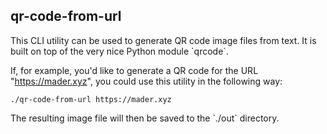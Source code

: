 ** qr-code-from-url

This CLI utility can be used to generate QR code image files from text. It is built on top of the very nice Python module `qrcode`.

If, for example, you'd like to generate a QR code for the URL "https://mader.xyz", you could use this utility in the following way:
#+begin_src shell
./qr-code-from-url https://mader.xyz
#+end_src

The resulting image file will then be saved to the `./out` directory.

[[./out/https:__mader.xyz.png]]
